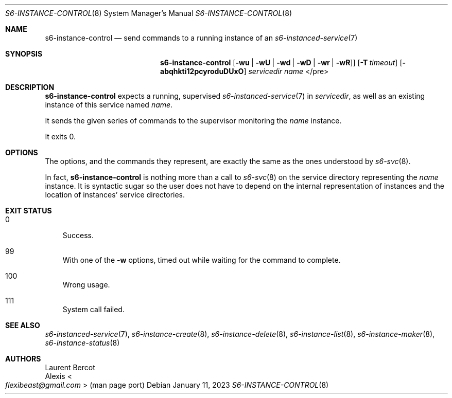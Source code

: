 .Dd January 11, 2023
.Dt S6-INSTANCE-CONTROL 8
.Os
.Sh NAME
.Nm s6-instance-control
.Nd send commands to a running instance of an
.Xr s6-instanced-service 7
.Sh SYNOPSIS
.Nm
.Op Fl wu | Fl wU | Fl wd | Fl wD | Fl wr | Fl wR ]
.Op Fl T Ar timeout
.Op Fl abqhkti12pcyroduDUxO
.Ar servicedir
.Ar name
</pre>
.Sh DESCRIPTION
.Nm
expects a running, supervised
.Xr s6-instanced-service 7
in
.Ar servicedir ,
as well as an existing instance of this service named
.Ar name .
.Pp
It sends the given series of commands to the supervisor monitoring the
.Ar name
instance.
.Pp
It exits 0.
.Sh OPTIONS
The options, and the commands they represent, are exactly the same as
the ones understood by
.Xr s6-svc 8 .
.Pp
In fact,
.Nm
is nothing more than a call to
.Xr s6-svc 8
on the service directory representing the
.Ar name
instance.
It is syntactic sugar so the user does not have to depend on the
internal representation of instances and the location of instances'
service directories.
.Sh EXIT STATUS
.Bl -tag -width x
.It 0
Success.
.It 99
With one of the
.Fl w
options, timed out while waiting for the command to complete.
.It 100
Wrong usage.
.It 111
System call failed.
.El
.Sh SEE ALSO
.Xr s6-instanced-service 7 ,
.Xr s6-instance-create 8 ,
.Xr s6-instance-delete 8 ,
.Xr s6-instance-list 8 ,
.Xr s6-instance-maker 8 ,
.Xr s6-instance-status 8
.Sh AUTHORS
.An Laurent Bercot
.An Alexis Ao Mt flexibeast@gmail.com Ac (man page port)
